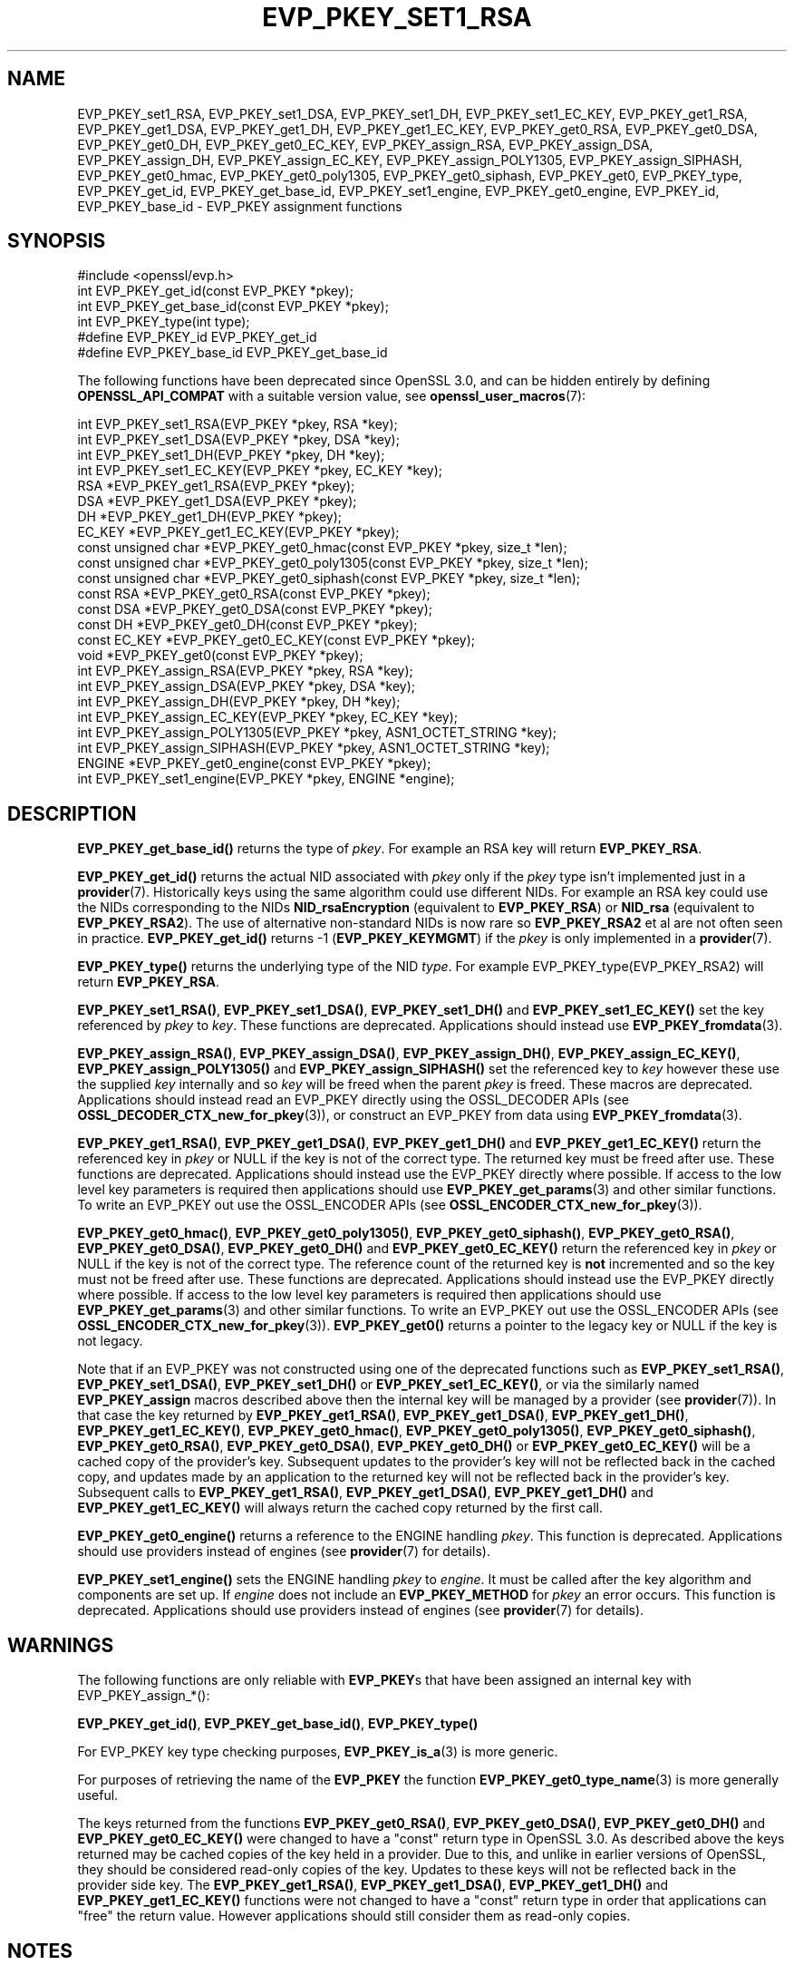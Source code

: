 .\" -*- mode: troff; coding: utf-8 -*-
.\" Automatically generated by Pod::Man 5.0102 (Pod::Simple 3.45)
.\"
.\" Standard preamble:
.\" ========================================================================
.de Sp \" Vertical space (when we can't use .PP)
.if t .sp .5v
.if n .sp
..
.de Vb \" Begin verbatim text
.ft CW
.nf
.ne \\$1
..
.de Ve \" End verbatim text
.ft R
.fi
..
.\" \*(C` and \*(C' are quotes in nroff, nothing in troff, for use with C<>.
.ie n \{\
.    ds C` ""
.    ds C' ""
'br\}
.el\{\
.    ds C`
.    ds C'
'br\}
.\"
.\" Escape single quotes in literal strings from groff's Unicode transform.
.ie \n(.g .ds Aq \(aq
.el       .ds Aq '
.\"
.\" If the F register is >0, we'll generate index entries on stderr for
.\" titles (.TH), headers (.SH), subsections (.SS), items (.Ip), and index
.\" entries marked with X<> in POD.  Of course, you'll have to process the
.\" output yourself in some meaningful fashion.
.\"
.\" Avoid warning from groff about undefined register 'F'.
.de IX
..
.nr rF 0
.if \n(.g .if rF .nr rF 1
.if (\n(rF:(\n(.g==0)) \{\
.    if \nF \{\
.        de IX
.        tm Index:\\$1\t\\n%\t"\\$2"
..
.        if !\nF==2 \{\
.            nr % 0
.            nr F 2
.        \}
.    \}
.\}
.rr rF
.\" ========================================================================
.\"
.IX Title "EVP_PKEY_SET1_RSA 3ossl"
.TH EVP_PKEY_SET1_RSA 3ossl 2024-09-07 3.3.2 OpenSSL
.\" For nroff, turn off justification.  Always turn off hyphenation; it makes
.\" way too many mistakes in technical documents.
.if n .ad l
.nh
.SH NAME
EVP_PKEY_set1_RSA, EVP_PKEY_set1_DSA, EVP_PKEY_set1_DH, EVP_PKEY_set1_EC_KEY,
EVP_PKEY_get1_RSA, EVP_PKEY_get1_DSA, EVP_PKEY_get1_DH, EVP_PKEY_get1_EC_KEY,
EVP_PKEY_get0_RSA, EVP_PKEY_get0_DSA, EVP_PKEY_get0_DH, EVP_PKEY_get0_EC_KEY,
EVP_PKEY_assign_RSA, EVP_PKEY_assign_DSA, EVP_PKEY_assign_DH,
EVP_PKEY_assign_EC_KEY, EVP_PKEY_assign_POLY1305, EVP_PKEY_assign_SIPHASH,
EVP_PKEY_get0_hmac, EVP_PKEY_get0_poly1305, EVP_PKEY_get0_siphash,
EVP_PKEY_get0, EVP_PKEY_type, EVP_PKEY_get_id, EVP_PKEY_get_base_id,
EVP_PKEY_set1_engine, EVP_PKEY_get0_engine,
EVP_PKEY_id, EVP_PKEY_base_id \-
EVP_PKEY assignment functions
.SH SYNOPSIS
.IX Header "SYNOPSIS"
.Vb 1
\& #include <openssl/evp.h>
\&
\& int EVP_PKEY_get_id(const EVP_PKEY *pkey);
\& int EVP_PKEY_get_base_id(const EVP_PKEY *pkey);
\& int EVP_PKEY_type(int type);
\&
\& #define EVP_PKEY_id EVP_PKEY_get_id
\& #define EVP_PKEY_base_id EVP_PKEY_get_base_id
.Ve
.PP
The following functions have been deprecated since OpenSSL 3.0, and can be
hidden entirely by defining \fBOPENSSL_API_COMPAT\fR with a suitable version value,
see \fBopenssl_user_macros\fR\|(7):
.PP
.Vb 4
\& int EVP_PKEY_set1_RSA(EVP_PKEY *pkey, RSA *key);
\& int EVP_PKEY_set1_DSA(EVP_PKEY *pkey, DSA *key);
\& int EVP_PKEY_set1_DH(EVP_PKEY *pkey, DH *key);
\& int EVP_PKEY_set1_EC_KEY(EVP_PKEY *pkey, EC_KEY *key);
\&
\& RSA *EVP_PKEY_get1_RSA(EVP_PKEY *pkey);
\& DSA *EVP_PKEY_get1_DSA(EVP_PKEY *pkey);
\& DH *EVP_PKEY_get1_DH(EVP_PKEY *pkey);
\& EC_KEY *EVP_PKEY_get1_EC_KEY(EVP_PKEY *pkey);
\&
\& const unsigned char *EVP_PKEY_get0_hmac(const EVP_PKEY *pkey, size_t *len);
\& const unsigned char *EVP_PKEY_get0_poly1305(const EVP_PKEY *pkey, size_t *len);
\& const unsigned char *EVP_PKEY_get0_siphash(const EVP_PKEY *pkey, size_t *len);
\& const RSA *EVP_PKEY_get0_RSA(const EVP_PKEY *pkey);
\& const DSA *EVP_PKEY_get0_DSA(const EVP_PKEY *pkey);
\& const DH *EVP_PKEY_get0_DH(const EVP_PKEY *pkey);
\& const EC_KEY *EVP_PKEY_get0_EC_KEY(const EVP_PKEY *pkey);
\& void *EVP_PKEY_get0(const EVP_PKEY *pkey);
\&
\& int EVP_PKEY_assign_RSA(EVP_PKEY *pkey, RSA *key);
\& int EVP_PKEY_assign_DSA(EVP_PKEY *pkey, DSA *key);
\& int EVP_PKEY_assign_DH(EVP_PKEY *pkey, DH *key);
\& int EVP_PKEY_assign_EC_KEY(EVP_PKEY *pkey, EC_KEY *key);
\& int EVP_PKEY_assign_POLY1305(EVP_PKEY *pkey, ASN1_OCTET_STRING *key);
\& int EVP_PKEY_assign_SIPHASH(EVP_PKEY *pkey, ASN1_OCTET_STRING *key);
\&
\& ENGINE *EVP_PKEY_get0_engine(const EVP_PKEY *pkey);
\& int EVP_PKEY_set1_engine(EVP_PKEY *pkey, ENGINE *engine);
.Ve
.SH DESCRIPTION
.IX Header "DESCRIPTION"
\&\fBEVP_PKEY_get_base_id()\fR returns the type of \fIpkey\fR. For example
an RSA key will return \fBEVP_PKEY_RSA\fR.
.PP
\&\fBEVP_PKEY_get_id()\fR returns the actual NID associated with \fIpkey\fR
only if the \fIpkey\fR type isn't implemented just in a \fBprovider\fR\|(7).
Historically keys using the same algorithm could use different NIDs.
For example an RSA key could use the NIDs corresponding to
the NIDs \fBNID_rsaEncryption\fR (equivalent to \fBEVP_PKEY_RSA\fR) or
\&\fBNID_rsa\fR (equivalent to \fBEVP_PKEY_RSA2\fR). The use of
alternative non-standard NIDs is now rare so \fBEVP_PKEY_RSA2\fR et al are not
often seen in practice.
\&\fBEVP_PKEY_get_id()\fR returns \-1 (\fBEVP_PKEY_KEYMGMT\fR) if the \fIpkey\fR is
only implemented in a \fBprovider\fR\|(7).
.PP
\&\fBEVP_PKEY_type()\fR returns the underlying type of the NID \fItype\fR. For example
EVP_PKEY_type(EVP_PKEY_RSA2) will return \fBEVP_PKEY_RSA\fR.
.PP
\&\fBEVP_PKEY_set1_RSA()\fR, \fBEVP_PKEY_set1_DSA()\fR, \fBEVP_PKEY_set1_DH()\fR and
\&\fBEVP_PKEY_set1_EC_KEY()\fR set the key referenced by \fIpkey\fR to \fIkey\fR. These
functions are deprecated. Applications should instead use
\&\fBEVP_PKEY_fromdata\fR\|(3).
.PP
\&\fBEVP_PKEY_assign_RSA()\fR, \fBEVP_PKEY_assign_DSA()\fR, \fBEVP_PKEY_assign_DH()\fR,
\&\fBEVP_PKEY_assign_EC_KEY()\fR, \fBEVP_PKEY_assign_POLY1305()\fR and
\&\fBEVP_PKEY_assign_SIPHASH()\fR set the referenced key to \fIkey\fR however these use
the supplied \fIkey\fR internally and so \fIkey\fR will be freed when the parent
\&\fIpkey\fR is freed. These macros are deprecated. Applications should instead read
an EVP_PKEY directly using the OSSL_DECODER APIs (see
\&\fBOSSL_DECODER_CTX_new_for_pkey\fR\|(3)), or construct an EVP_PKEY from data using
\&\fBEVP_PKEY_fromdata\fR\|(3).
.PP
\&\fBEVP_PKEY_get1_RSA()\fR, \fBEVP_PKEY_get1_DSA()\fR, \fBEVP_PKEY_get1_DH()\fR and
\&\fBEVP_PKEY_get1_EC_KEY()\fR return the referenced key in \fIpkey\fR or NULL if the
key is not of the correct type. The returned key must be freed after use.
These functions are deprecated. Applications should instead use the EVP_PKEY
directly where possible. If access to the low level key parameters is required
then applications should use \fBEVP_PKEY_get_params\fR\|(3) and other similar
functions. To write an EVP_PKEY out use the OSSL_ENCODER APIs (see
\&\fBOSSL_ENCODER_CTX_new_for_pkey\fR\|(3)).
.PP
\&\fBEVP_PKEY_get0_hmac()\fR, \fBEVP_PKEY_get0_poly1305()\fR, \fBEVP_PKEY_get0_siphash()\fR,
\&\fBEVP_PKEY_get0_RSA()\fR, \fBEVP_PKEY_get0_DSA()\fR, \fBEVP_PKEY_get0_DH()\fR and
\&\fBEVP_PKEY_get0_EC_KEY()\fR return the referenced key in \fIpkey\fR or NULL if the
key is not of the correct type. The reference count of the returned key is
\&\fBnot\fR incremented and so the key must not be freed after use. These functions
are deprecated. Applications should instead use the EVP_PKEY directly where
possible. If access to the low level key parameters is required then
applications should use \fBEVP_PKEY_get_params\fR\|(3) and other similar functions.
To write an EVP_PKEY out use the OSSL_ENCODER APIs (see
\&\fBOSSL_ENCODER_CTX_new_for_pkey\fR\|(3)). \fBEVP_PKEY_get0()\fR returns a pointer to the
legacy key or NULL if the key is not legacy.
.PP
Note that if an EVP_PKEY was not constructed using one of the deprecated
functions such as \fBEVP_PKEY_set1_RSA()\fR, \fBEVP_PKEY_set1_DSA()\fR, \fBEVP_PKEY_set1_DH()\fR
or \fBEVP_PKEY_set1_EC_KEY()\fR, or via the similarly named \fBEVP_PKEY_assign\fR macros
described above then the internal key will be managed by a provider (see
\&\fBprovider\fR\|(7)). In that case the key returned by \fBEVP_PKEY_get1_RSA()\fR,
\&\fBEVP_PKEY_get1_DSA()\fR, \fBEVP_PKEY_get1_DH()\fR, \fBEVP_PKEY_get1_EC_KEY()\fR,
\&\fBEVP_PKEY_get0_hmac()\fR, \fBEVP_PKEY_get0_poly1305()\fR, \fBEVP_PKEY_get0_siphash()\fR,
\&\fBEVP_PKEY_get0_RSA()\fR, \fBEVP_PKEY_get0_DSA()\fR, \fBEVP_PKEY_get0_DH()\fR or
\&\fBEVP_PKEY_get0_EC_KEY()\fR will be a cached copy of the provider's key. Subsequent
updates to the provider's key will not be reflected back in the cached copy, and
updates made by an application to the returned key will not be reflected back in
the provider's key. Subsequent calls to \fBEVP_PKEY_get1_RSA()\fR,
\&\fBEVP_PKEY_get1_DSA()\fR, \fBEVP_PKEY_get1_DH()\fR and \fBEVP_PKEY_get1_EC_KEY()\fR will always
return the cached copy returned by the first call.
.PP
\&\fBEVP_PKEY_get0_engine()\fR returns a reference to the ENGINE handling \fIpkey\fR. This
function is deprecated. Applications should use providers instead of engines
(see \fBprovider\fR\|(7) for details).
.PP
\&\fBEVP_PKEY_set1_engine()\fR sets the ENGINE handling \fIpkey\fR to \fIengine\fR. It
must be called after the key algorithm and components are set up.
If \fIengine\fR does not include an \fBEVP_PKEY_METHOD\fR for \fIpkey\fR an
error occurs. This function is deprecated. Applications should use providers
instead of engines (see \fBprovider\fR\|(7) for details).
.SH WARNINGS
.IX Header "WARNINGS"
The following functions are only reliable with \fBEVP_PKEY\fRs that have
been assigned an internal key with EVP_PKEY_assign_*():
.PP
\&\fBEVP_PKEY_get_id()\fR, \fBEVP_PKEY_get_base_id()\fR, \fBEVP_PKEY_type()\fR
.PP
For EVP_PKEY key type checking purposes, \fBEVP_PKEY_is_a\fR\|(3) is more generic.
.PP
For purposes of retrieving the name of the \fBEVP_PKEY\fR the function
\&\fBEVP_PKEY_get0_type_name\fR\|(3) is more generally useful.
.PP
The keys returned from the functions \fBEVP_PKEY_get0_RSA()\fR, \fBEVP_PKEY_get0_DSA()\fR,
\&\fBEVP_PKEY_get0_DH()\fR and \fBEVP_PKEY_get0_EC_KEY()\fR were changed to have a "const"
return type in OpenSSL 3.0. As described above the keys returned may be cached
copies of the key held in a provider. Due to this, and unlike in earlier
versions of OpenSSL, they should be considered read-only copies of the key.
Updates to these keys will not be reflected back in the provider side key. The
\&\fBEVP_PKEY_get1_RSA()\fR, \fBEVP_PKEY_get1_DSA()\fR, \fBEVP_PKEY_get1_DH()\fR and
\&\fBEVP_PKEY_get1_EC_KEY()\fR functions were not changed to have a "const" return type
in order that applications can "free" the return value. However applications
should still consider them as read-only copies.
.SH NOTES
.IX Header "NOTES"
In accordance with the OpenSSL naming convention the key obtained
from or assigned to the \fIpkey\fR using the \fB1\fR functions must be
freed as well as \fIpkey\fR.
.PP
\&\fBEVP_PKEY_assign_RSA()\fR, \fBEVP_PKEY_assign_DSA()\fR, \fBEVP_PKEY_assign_DH()\fR,
\&\fBEVP_PKEY_assign_EC_KEY()\fR, \fBEVP_PKEY_assign_POLY1305()\fR
and \fBEVP_PKEY_assign_SIPHASH()\fR are implemented as macros.
.PP
\&\fBEVP_PKEY_assign_EC_KEY()\fR looks at the curve name id to determine if
the passed \fBEC_KEY\fR is an \fBSM2\fR\|(7) key, and will set the \fBEVP_PKEY\fR
type to \fBEVP_PKEY_SM2\fR in that case, instead of \fBEVP_PKEY_EC\fR.
.PP
Most applications wishing to know a key type will simply call
\&\fBEVP_PKEY_get_base_id()\fR and will not care about the actual type:
which will be identical in almost all cases.
.PP
Previous versions of this document suggested using EVP_PKEY_type(pkey\->type)
to determine the type of a key. Since \fBEVP_PKEY\fR is now opaque this
is no longer possible: the equivalent is EVP_PKEY_get_base_id(pkey).
.PP
\&\fBEVP_PKEY_set1_engine()\fR is typically used by an ENGINE returning an HSM
key as part of its routine to load a private key.
.SH "RETURN VALUES"
.IX Header "RETURN VALUES"
\&\fBEVP_PKEY_set1_RSA()\fR, \fBEVP_PKEY_set1_DSA()\fR, \fBEVP_PKEY_set1_DH()\fR and
\&\fBEVP_PKEY_set1_EC_KEY()\fR return 1 for success or 0 for failure.
.PP
\&\fBEVP_PKEY_get1_RSA()\fR, \fBEVP_PKEY_get1_DSA()\fR, \fBEVP_PKEY_get1_DH()\fR and
\&\fBEVP_PKEY_get1_EC_KEY()\fR return the referenced key or NULL if
an error occurred.
.PP
\&\fBEVP_PKEY_assign_RSA()\fR, \fBEVP_PKEY_assign_DSA()\fR, \fBEVP_PKEY_assign_DH()\fR,
\&\fBEVP_PKEY_assign_EC_KEY()\fR, \fBEVP_PKEY_assign_POLY1305()\fR
and \fBEVP_PKEY_assign_SIPHASH()\fR return 1 for success and 0 for failure.
.PP
\&\fBEVP_PKEY_get_base_id()\fR, \fBEVP_PKEY_get_id()\fR and \fBEVP_PKEY_type()\fR return a key
type or \fBNID_undef\fR (equivalently \fBEVP_PKEY_NONE\fR) on error.
.PP
\&\fBEVP_PKEY_set1_engine()\fR returns 1 for success and 0 for failure.
.SH "SEE ALSO"
.IX Header "SEE ALSO"
\&\fBEVP_PKEY_new\fR\|(3), \fBSM2\fR\|(7)
.SH HISTORY
.IX Header "HISTORY"
The \fBEVP_PKEY_id()\fR and \fBEVP_PKEY_base_id()\fR functions were renamed to
include \f(CW\*(C`get\*(C'\fR in their names in OpenSSL 3.0, respectively. The old names
are kept as non-deprecated alias macros.
.PP
EVP_PKEY_set1_RSA, EVP_PKEY_set1_DSA, EVP_PKEY_set1_DH, EVP_PKEY_set1_EC_KEY,
EVP_PKEY_get1_RSA, EVP_PKEY_get1_DSA, EVP_PKEY_get1_DH, EVP_PKEY_get1_EC_KEY,
EVP_PKEY_get0_RSA, EVP_PKEY_get0_DSA, EVP_PKEY_get0_DH, EVP_PKEY_get0_EC_KEY,
EVP_PKEY_assign_RSA, EVP_PKEY_assign_DSA, EVP_PKEY_assign_DH,
EVP_PKEY_assign_EC_KEY, EVP_PKEY_assign_POLY1305, EVP_PKEY_assign_SIPHASH,
EVP_PKEY_get0_hmac, EVP_PKEY_get0_poly1305, EVP_PKEY_get0_siphash,
EVP_PKEY_set1_engine and EVP_PKEY_get0_engine were deprecated in OpenSSL 3.0.
.PP
The return value from EVP_PKEY_get0_RSA, EVP_PKEY_get0_DSA, EVP_PKEY_get0_DH,
EVP_PKEY_get0_EC_KEY were made const in OpenSSL 3.0.
.PP
The function \fBEVP_PKEY_set_alias_type()\fR was previously documented on this page.
It was removed in OpenSSL 3.0.
.SH COPYRIGHT
.IX Header "COPYRIGHT"
Copyright 2002\-2023 The OpenSSL Project Authors. All Rights Reserved.
.PP
Licensed under the Apache License 2.0 (the "License").  You may not use
this file except in compliance with the License.  You can obtain a copy
in the file LICENSE in the source distribution or at
<https://www.openssl.org/source/license.html>.
